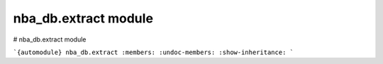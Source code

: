 nba\_db.extract module
======================

# nba_db.extract module

```{automodule} nba_db.extract
:members:
:undoc-members:
:show-inheritance:
```